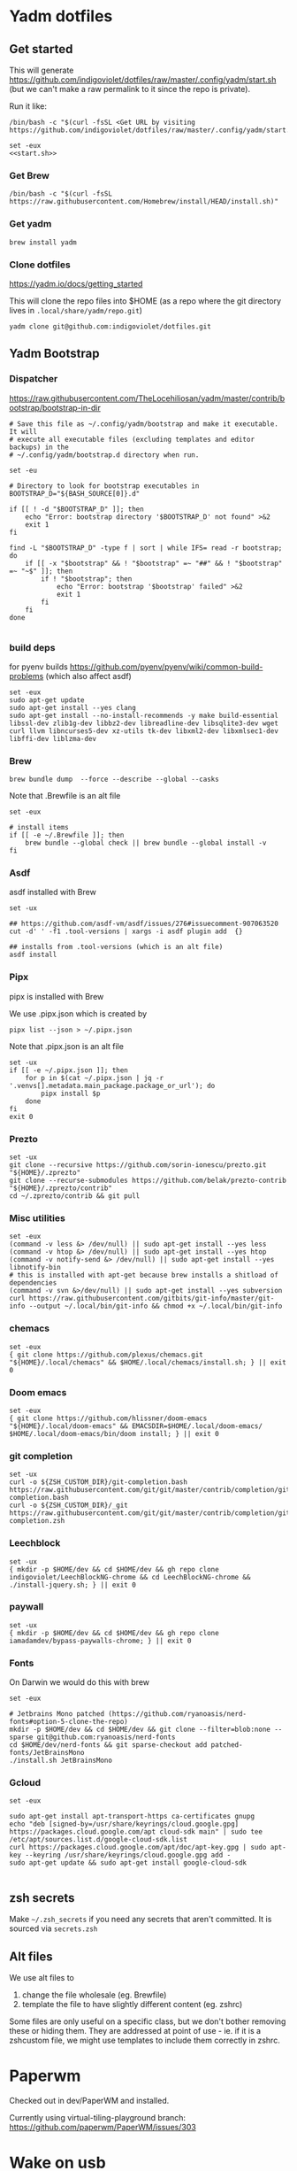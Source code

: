 :DOC-CONFIG:
#+property: header-args :mkdirp yes :comments both
:END:

* Yadm dotfiles

** Get started

This will generate https://github.com/indigoviolet/dotfiles/raw/master/.config/yadm/start.sh (but we can't make a raw permalink to it since the repo is private).

Run it like:

#+begin_src shell
/bin/bash -c "$(curl -fsSL <Get URL by visiting https://github.com/indigoviolet/dotfiles/raw/master/.config/yadm/start.sh>)"
#+end_src


#+begin_src shell :tangle ~/.config/yadm/start.sh :shebang "#!/bin/bash" :noweb tangle
set -eux
<<start.sh>>
#+end_src

*** Get Brew

#+begin_src shell :noweb-ref start.sh
/bin/bash -c "$(curl -fsSL https://raw.githubusercontent.com/Homebrew/install/HEAD/install.sh)"
#+end_src

*** Get yadm

#+begin_src shell :noweb-ref start.sh
brew install yadm
#+end_src

*** Clone dotfiles

https://yadm.io/docs/getting_started

This will clone the repo files into $HOME (as a repo where the git directory
lives in ~.local/share/yadm/repo.git~)

#+begin_src shell :noweb-ref start.sh
yadm clone git@github.com:indigoviolet/dotfiles.git
#+end_src

** Yadm Bootstrap

*** Dispatcher

https://raw.githubusercontent.com/TheLocehiliosan/yadm/master/contrib/bootstrap/bootstrap-in-dir

#+begin_src shell :shebang "#!/bin/bash" :tangle ~/.config/yadm/bootstrap
# Save this file as ~/.config/yadm/bootstrap and make it executable. It will
# execute all executable files (excluding templates and editor backups) in the
# ~/.config/yadm/bootstrap.d directory when run.

set -eu

# Directory to look for bootstrap executables in
BOOTSTRAP_D="${BASH_SOURCE[0]}.d"

if [[ ! -d "$BOOTSTRAP_D" ]]; then
    echo "Error: bootstrap directory '$BOOTSTRAP_D' not found" >&2
    exit 1
fi

find -L "$BOOTSTRAP_D" -type f | sort | while IFS= read -r bootstrap; do
    if [[ -x "$bootstrap" && ! "$bootstrap" =~ "##" && ! "$bootstrap" =~ "~$" ]]; then
        if ! "$bootstrap"; then
            echo "Error: bootstrap '$bootstrap' failed" >&2
            exit 1
        fi
    fi
done

#+end_src


*** build deps

for pyenv builds https://github.com/pyenv/pyenv/wiki/common-build-problems (which also affect asdf)

#+begin_src shell :shebang "#!/bin/bash" :tangle ~/.config/yadm/bootstrap.d/01-build-deps.sh##distro.Ubuntu
set -eux
sudo apt-get update
sudo apt-get install --yes clang
sudo apt-get install --no-install-recommends -y make build-essential libssl-dev zlib1g-dev libbz2-dev libreadline-dev libsqlite3-dev wget curl llvm libncurses5-dev xz-utils tk-dev libxml2-dev libxmlsec1-dev libffi-dev liblzma-dev
#+end_src

*** Brew

=brew bundle dump  --force --describe --global --casks=

Note that .Brewfile is an alt file

#+begin_src shell :shebang "#!/bin/bash" :tangle ~/.config/yadm/bootstrap.d/02-brew.sh
set -eux

# install items
if [[ -e ~/.Brewfile ]]; then
	brew bundle --global check || brew bundle --global install -v
fi
#+end_src

*** Asdf

asdf installed with Brew

#+begin_src shell :shebang "#!/bin/bash" :tangle ~/.config/yadm/bootstrap.d/03-asdf.sh
set -ux

## https://github.com/asdf-vm/asdf/issues/276#issuecomment-907063520
cut -d' ' -f1 .tool-versions | xargs -i asdf plugin add  {}

## installs from .tool-versions (which is an alt file)
asdf install
#+end_src

*** Pipx

pipx is installed with Brew

We use .pipx.json which is created by

=pipx list --json > ~/.pipx.json=

Note that .pipx.json is an alt file

#+begin_src shell :shebang "#!/bin/bash" :tangle ~/.config/yadm/bootstrap.d/04-pipx.sh
set -ux
if [[ -e ~/.pipx.json ]]; then
    for p in $(cat ~/.pipx.json | jq -r '.venvs[].metadata.main_package.package_or_url'); do
        pipx install $p
    done
fi
exit 0
#+end_src

*** Prezto

#+begin_src shell :shebang "#!/bin/bash" :tangle ~/.config/yadm/bootstrap.d/05-prezto.sh
set -ux
git clone --recursive https://github.com/sorin-ionescu/prezto.git "${HOME}/.zprezto"
git clone --recurse-submodules https://github.com/belak/prezto-contrib "${HOME}/.zprezto/contrib"
cd ~/.zprezto/contrib && git pull
#+end_src


*** Misc utilities

#+begin_src shell :shebang "#!/bin/bash" :tangle ~/.config/yadm/bootstrap.d/07-misc-utilities.sh##distro.Ubuntu,e.sh
set -eux
(command -v less &> /dev/null) || sudo apt-get install --yes less
(command -v htop &> /dev/null) || sudo apt-get install --yes htop
(command -v notify-send &> /dev/null) || sudo apt-get install --yes libnotify-bin
# this is installed with apt-get because brew installs a shitload of dependencies
(command -v svn &>/dev/null) || sudo apt-get install --yes subversion
curl https://raw.githubusercontent.com/gitbits/git-info/master/git-info --output ~/.local/bin/git-info && chmod +x ~/.local/bin/git-info
#+end_src


*** chemacs

#+begin_src shell :shebang "#!/bin/bash" :tangle ~/.config/yadm/bootstrap.d/08-chemacs.sh##c.personal,e.sh
set -eux
{ git clone https://github.com/plexus/chemacs.git "${HOME}/.local/chemacs" && $HOME/.local/chemacs/install.sh; } || exit 0
#+end_src

*** Doom emacs

#+begin_src shell :shebang "#!/bin/bash" :tangle ~/.config/yadm/bootstrap.d/09-doom-emacs.sh##c.personal,e.sh
set -eux
{ git clone https://github.com/hlissner/doom-emacs "${HOME}/.local/doom-emacs" && EMACSDIR=$HOME/.local/doom-emacs/ $HOME/.local/doom-emacs/bin/doom install; } || exit 0
#+end_src

*** git completion

#+begin_src shell :shebang "#!/bin/bash" :tangle ~/.config/yadm/bootstrap.d/11-git-completion.sh
set -ux
curl -o ${ZSH_CUSTOM_DIR}/git-completion.bash https://raw.githubusercontent.com/git/git/master/contrib/completion/git-completion.bash
curl -o ${ZSH_CUSTOM_DIR}/_git https://raw.githubusercontent.com/git/git/master/contrib/completion/git-completion.zsh
#+end_src

#+RESULTS:

*** Leechblock


#+begin_src shell :shebang "#!/bin/bash" :tangle ~/.config/yadm/bootstrap.d/12-leechblock.sh##c.personal,e.sh
set -ux
{ mkdir -p $HOME/dev && cd $HOME/dev && gh repo clone indigoviolet/LeechBlockNG-chrome && cd LeechBlockNG-chrome && ./install-jquery.sh; } || exit 0
#+end_src

*** paywall

#+begin_src shell :shebang "#!/bin/bash" :tangle ~/.config/yadm/bootstrap.d/13-paywall.sh##c.personal,e.sh
set -ux
{ mkdir -p $HOME/dev && cd $HOME/dev && gh repo clone iamadamdev/bypass-paywalls-chrome; } || exit 0
#+end_src

*** Fonts

On Darwin we would do this with brew

#+begin_src shell :shebang "#!/bin/bash" :tangle ~/.config/yadm/bootstrap.d/14-fonts.sh##c.personal,e.sh
set -eux

# Jetbrains Mono patched (https://github.com/ryanoasis/nerd-fonts#option-5-clone-the-repo)
mkdir -p $HOME/dev && cd $HOME/dev && git clone --filter=blob:none --sparse git@github.com:ryanoasis/nerd-fonts
cd $HOME/dev/nerd-fonts && git sparse-checkout add patched-fonts/JetBrainsMono
./install.sh JetBrainsMono
#+end_src

*** Gcloud


#+begin_src shell :shebang "#!/bin/bash" :tangle ~/.config/yadm/bootstrap.d/15-gcloud.sh##c.personal,e.sh
set -eux

sudo apt-get install apt-transport-https ca-certificates gnupg
echo "deb [signed-by=/usr/share/keyrings/cloud.google.gpg] https://packages.cloud.google.com/apt cloud-sdk main" | sudo tee /etc/apt/sources.list.d/google-cloud-sdk.list
curl https://packages.cloud.google.com/apt/doc/apt-key.gpg | sudo apt-key --keyring /usr/share/keyrings/cloud.google.gpg add -
sudo apt-get update && sudo apt-get install google-cloud-sdk

#+end_src


** zsh secrets
Make ~~/.zsh_secrets~ if you need any secrets that aren't committed. It is sourced via ~secrets.zsh~

** Alt files

We use alt files to

1. change the file wholesale (eg. Brewfile)
2. template the file to have slightly different content (eg. zshrc)

Some files are only useful on a specific class, but we don't bother removing
these or hiding them. They are addressed at point of use - ie. if it is a
zshcustom file, we might use templates to include them correctly in zshrc.

* Paperwm

Checked out in dev/PaperWM and installed.

Currently using virtual-tiling-playground branch: https://github.com/paperwm/PaperWM/issues/303

* Wake on usb

** COMMENT /etc/rc.local

#+BEGIN_SRC shell :tangle "/sudo::/etc/rc.local"
# https://askubuntu.com/questions/848698/wake-up-from-suspend-using-wireless-usb-keyboard-or-mouse-for-any-linux-distro
KB=$(dmesg | grep 'Product: Kinesis Keyboard' | tail -1 | perl -lne '/usb\s(.*?):/; print $1' )
echo enabled > /sys/bus/usb/devices/${KB}/power/wakeup

MOUSE=$(dmesg | grep 'Product: 2.4G Mouse' | tail -1 | perl -lne '/usb\s(.*?):/; print $1' )
echo enabled > /sys/bus/usb/devices/${MOUSE}/power/wakeup
#+END_SRC

Doesn't work on wakeup, seemingly.

** Check using:

#+BEGIN_SRC shell
$ grep . /sys/bus/usb/devices/*/power/wakeup
/sys/bus/usb/devices/1-3.1.2/power/wakeup:enabled
/sys/bus/usb/devices/1-3.1/power/wakeup:disabled
/sys/bus/usb/devices/1-3.2.3/power/wakeup:disabled
/sys/bus/usb/devices/1-3.2/power/wakeup:disabled
/sys/bus/usb/devices/1-3/power/wakeup:disabled
/sys/bus/usb/devices/1-5/power/wakeup:disabled
/sys/bus/usb/devices/usb1/power/wakeup:disabled
/sys/bus/usb/devices/usb2/power/wakeup:disabled
/sys/bus/usb/devices/usb3/power/wakeup:disabled
/sys/bus/usb/devices/usb4/power/wakeup:disabled

$ sudo dmesg | grep 'Product:'
#+END_SRC


** /etc/udev/rules.d/10-usb-wakeup.rules

This seems to work ([[*Check using:][Check using:]])

#+BEGIN_SRC shell :tangle "/sudo::/etc/udev/rules.d/10-usb-wakeup.rules"
# https://askubuntu.com/a/874701

# ❯ lsusb | grep mouse
# Bus 001 Device 018: ID 1ea7:0064 SHARKOON Technologies GmbH 2.4GHz Wireless rechargeable vertical mouse [More&Better]

ACTION=="add", SUBSYSTEM=="usb", ATTRS{idVendor}=="1ea7", ATTRS{idProduct}=="0064" ATTR{power/wakeup}="enabled"

# ❯ lsusb | grep Keyboard
# Bus 001 Device 015: ID 05f3:0007 PI Engineering, Inc. Kinesis Advantage PRO MPC/USB Keyboard

ACTION=="add", SUBSYSTEM=="usb", ATTRS{idVendor}=="05f3", ATTRS{idProduct}=="0007" ATTR{power/wakeup}="enabled"

# ❯ lsusb | grep LG
# Bus 001 Device 017: ID 043e:9a39 LG Electronics USA, Inc. 4-Port USB 2.0 Hub
ACTION=="add", SUBSYSTEM=="usb", ATTRS{idVendor}=="043e", ATTRS{idProduct}=="9a39" ATTR{power/wakeup}="enabled"
#+END_SRC


* asdf v. brew

- some of the plugins are not reliable (eg. jq plugin), plus there is no Brewfile counterpart
- prefer brew for now, except for nodenv/pyenv replacements and things that can't be installed by brew:
- python, nodejs, yarn, poetry

* Kinesis Advantage

https://kinesis-ergo.com/wp-content/uploads/kb500-qsg.pdf

- ~=m~ to switch to mac mode
- ~Program+\~ to switch off clicks
- Remapping: ~Prgrm+F12~ to start. Hit source, then destination to copy from source to destination
  + *Swap* ctrl and capslock
  + Copy alt to left shift
  + Copy win to key below X

* Todos

- [X] Dispatcher
- [X] Bootstrap script from dotbot
- [X] Brewfile
- [X] asdf setup script
- [X] Remove .emacs and add script to install chemacs
- [X] move personal laptop bootstrap scripts + config files to alt
- [X] Handle fin alts
- [ ] Handle union of personal&gcp
- [ ] id_rsa and id_rsa.pub -> encrypt and add?

* Mac

- Cmd+Shift+. to show hidden files
- VSCode: use Cmd+Shift+P to "Install 'code' command in PATH"
